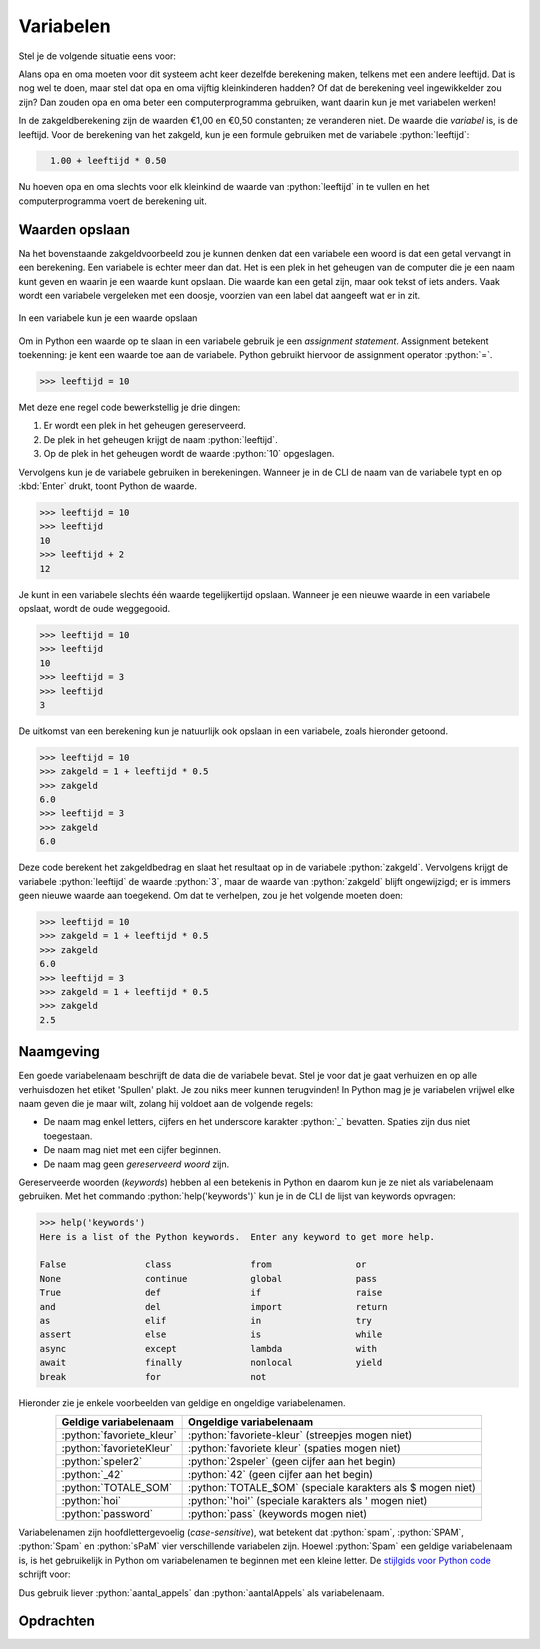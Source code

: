 .. role:: python(code)
    :language: python

.. |br| raw:: html

   <br/>

Variabelen
======================

Stel je de volgende situatie eens voor:

.. card:: Zakgeld
    :class-card: bgcolor-khaki

    De opa en oma van Alan hebben acht kleinkinderen en geven aan elk van hen wekelijks een zakcentje. Omdat ze aan de oudere kleinkinderen meer zakgeld willen geven dan de jongere, hebben ze het volgende systeem bedacht: 
    
    .. card::
      :class-card: bgcolor-white

      Elk kleinkind krijgt 1 euro en daarbij per levensjaar nog 50 cent.

    Alan is 10 jaar oud en hij krijgt van opa en oma dus €1,00 + 10 :math:`\times` €0,50 = €6,00.

Alans opa en oma moeten voor dit systeem acht keer dezelfde berekening maken, telkens met een andere leeftijd. Dat is nog wel te doen, maar stel dat opa en oma vijftig kleinkinderen hadden? Of dat de berekening veel ingewikkelder zou zijn? Dan zouden opa en oma beter een computerprogramma gebruiken, want daarin kun je met variabelen werken!

In de zakgeldberekening zijn de waarden €1,00 en €0,50 constanten; ze veranderen niet. De waarde die *variabel* is, is de leeftijd. Voor de berekening van het zakgeld, kun je een formule gebruiken met de variabele :python:`leeftijd`:

.. code-block:: python
  :class: no-copybutton

    1.00 + leeftijd * 0.50

Nu hoeven opa en oma slechts voor elk kleinkind de waarde van :python:`leeftijd` in te vullen en het computerprogramma voert de berekening uit.

.. dropdown:: Wat leer je in dit hoofdstuk
    :open:
    :color: primary
    :icon: book

    * Wat bedoelen we met een *variabele*.
    * Hoe maak je in Python een variabele.
    * Hoe geef je in Python een variabele een waarde.
    * Wat is een *assignment statement*.
    * Waar moet je op letten bij het bedenken van een naam voor een variabele.

Waarden opslaan
---------------
Na het bovenstaande zakgeldvoorbeeld zou je kunnen denken dat een variabele een woord is dat een getal vervangt in een berekening. Een variabele is echter meer dan dat. Het is een plek in het geheugen van de computer die je een naam kunt geven en waarin je een waarde kunt opslaan. Die waarde kan een getal zijn, maar ook tekst of iets anders. Vaak wordt een variabele vergeleken met een doosje, voorzien van een label dat aangeeft wat er in zit.

.. figure:: images/variabele.png
   :alt: een variabele beschouwd als een doosje
   :align: center

   In een variabele kun je een waarde opslaan

Om in Python een waarde op te slaan in een variabele gebruik je een *assignment statement*. Assignment betekent toekenning: je kent een waarde toe aan de variabele. Python gebruikt hiervoor de assignment operator :python:`=`.

.. code-block:: python
    :class: no-copybutton
    
    >>> leeftijd = 10

Met deze ene regel code bewerkstellig je drie dingen:

1. Er wordt een plek in het geheugen gereserveerd.
2. De plek in het geheugen krijgt de naam :python:`leeftijd`.
3. Op de plek in het geheugen wordt de waarde :python:`10` opgeslagen.

Vervolgens kun je de variabele gebruiken in berekeningen. Wanneer je in de CLI de naam van de variabele typt en op :kbd:`Enter` drukt, toont Python de waarde.

.. code-block:: python
    :class: no-copybutton
    
    >>> leeftijd = 10
    >>> leeftijd
    10
    >>> leeftijd + 2
    12

Je kunt in een variabele slechts één waarde tegelijkertijd opslaan. Wanneer je een nieuwe waarde in een variabele opslaat, wordt de oude weggegooid.

.. code-block:: python
    :class: no-copybutton

    >>> leeftijd = 10
    >>> leeftijd
    10
    >>> leeftijd = 3
    >>> leeftijd
    3

De uitkomst van een berekening kun je natuurlijk ook opslaan in een variabele, zoals hieronder getoond.

.. code-block:: python
    :class: no-copybutton

    >>> leeftijd = 10
    >>> zakgeld = 1 + leeftijd * 0.5
    >>> zakgeld
    6.0
    >>> leeftijd = 3
    >>> zakgeld
    6.0

Deze code berekent het zakgeldbedrag en slaat het resultaat op in de variabele :python:`zakgeld`. Vervolgens krijgt de variabele :python:`leeftijd` de waarde :python:`3`, maar de waarde van :python:`zakgeld` blijft ongewijzigd; er is immers geen nieuwe waarde aan toegekend. Om dat te verhelpen, zou je het volgende moeten doen:

.. code-block:: python
    :class: no-copybutton

    >>> leeftijd = 10
    >>> zakgeld = 1 + leeftijd * 0.5
    >>> zakgeld
    6.0
    >>> leeftijd = 3
    >>> zakgeld = 1 + leeftijd * 0.5
    >>> zakgeld
    2.5

.. dropdown:: Tip: terug in je geschiedenis in de CLI
    :open:
    :color: info
    :icon: info

    In Mu editor kun je in de CLI met de toets :kbd:`⇧` (pijltje omhoog) terug in je geschiedenis. Met de toets :kbd:`⇩` (pijltje omlaag) ga je weer vooruit in je geschiedenis. Dit is handig bij het bovenstaande voorbeeld, want daardoor hoef je niet twee keer hetzelfde te typen.

Naamgeving
----------
Een goede variabelenaam beschrijft de data die de variabele bevat. Stel je voor dat je gaat verhuizen en op alle verhuisdozen het etiket 'Spullen' plakt. Je zou niks meer kunnen terugvinden! In Python mag je je variabelen vrijwel elke naam geven die je maar wilt, zolang hij voldoet aan de volgende regels:

* De naam mag enkel letters, cijfers en het underscore karakter :python:`_` bevatten. Spaties zijn dus niet toegestaan.
* De naam mag niet met een cijfer beginnen.
* De naam mag geen *gereserveerd woord* zijn.

Gereserveerde woorden (*keywords*) hebben al een betekenis in Python en daarom kun je ze niet als variabelenaam gebruiken. Met het commando :python:`help('keywords')` kun je in de CLI de lijst van keywords opvragen:

.. code-block:: python
    :class: no-copybutton

    >>> help('keywords')
    Here is a list of the Python keywords.  Enter any keyword to get more help.

    False               class               from                or
    None                continue            global              pass
    True                def                 if                  raise
    and                 del                 import              return
    as                  elif                in                  try
    assert              else                is                  while
    async               except              lambda              with
    await               finally             nonlocal            yield
    break               for                 not              

Hieronder zie je enkele voorbeelden van geldige en ongeldige variabelenamen.

.. list-table::
    :header-rows: 1
    :align: center

    * - Geldige variabelenaam 
      - Ongeldige variabelenaam
    * - :python:`favoriete_kleur`
      - :python:`favoriete-kleur` (streepjes mogen niet)
    * - :python:`favorieteKleur`
      - :python:`favoriete kleur` (spaties mogen niet)
    * - :python:`speler2` 
      - :python:`2speler` (geen cijfer aan het begin)
    * - :python:`_42` 
      - :python:`42` (geen cijfer aan het begin)
    * - :python:`TOTALE_SOM`
      - :python:`TOTALE_$OM` (speciale karakters als $ mogen niet)
    * - :python:`hoi`
      - :python:`'hoi'` (speciale karakters als ' mogen niet)
    * - :python:`password` 
      - :python:`pass` (keywords mogen niet)



Variabelenamen zijn hoofdlettergevoelig (*case-sensitive*), wat betekent dat :python:`spam`, :python:`SPAM`, :python:`Spam` en :python:`sPaM` vier verschillende variabelen zijn. Hoewel :python:`Spam` een geldige variabelenaam is, is het gebruikelijk in Python om variabelenamen te beginnen met een kleine letter. De `stijlgids voor Python code <https://peps.python.org/pep-0008/#function-and-variable-names>`_ schrijft voor:

.. card:: PEP 8 - Style Guide for Python Code
    :class-card: bgcolor-lightgray

    Variable names should be lowercase, with words separated by underscores as necessary to improve readability.

Dus gebruik liever :python:`aantal_appels` dan :python:`aantalAppels` als variabelenaam.

.. dropdown:: spam, eggs en bacon
    :open:
    :color: info
    :icon: info

    In boeken over Python en zelfs in de officiële documentatie kom je regelmatig de variabelenamen :python:`spam`, :python:`eggs` en :python:`bacon` tegen. Die namen zijn afkomstig uit een sketch van de beroemde Engelse komediegroep `Monty Python <https://nl.wikipedia.org/wiki/Monty_Python>`_ waaraan de programmeertaal haar naam dankt. Monty Python's Flying Circus was een favoriet televisieprogramma van Guido van Rossum, de Nederlandse bedenker van Python (`bron <https://docs.python.org/3/faq/general.html#why-is-it-called-python>`_).

    Voor code waarin de variabelen geen speciale betekenis hebben, kun je dit soort namen prima gebruiken, maar voor een variabele die wél een betekenis heeft, is een beschrijvende naam beter.

Opdrachten
-----------

.. dropdown:: Opdracht 01
    :open:
    :color: secondary
    :icon: pencil

    Maak in Mu editor een nieuw codebestand aan met de :guilabel:`New` knop. Sla het bestand met de :guilabel:`Save` knop op in je huiswerkmap als :file:`rekenen_met_variabelen.py`. |br| Kopieer onderstaande code naar het bestand.

    .. code-block:: python
        :caption: rekenen_met_variabelen.py 
        :linenos:

        # Variabelen - opdracht 01
        
        
        som = getal1 + getal2
        print(som)

    Wanneer je deze code runt, krijg je een foutmelding:

    .. figure:: images/name_error.png

    Deze code werkt nog niet doordat de variabelen :python:`getal1` en :python:`getal2` die in regel ``4`` worden gebruikt nog niet zijn gemaakt; ze bestaan nog niet. Python geeft dat aan met ``NameError: name 'getal1' is not defined``. Los dit als volgt op:

    * Schrijf op regel ``2`` een assignment statement waarmee je de variabele :python:`getal1` maakt en de waarde :python:`15` geeft.
    * Schrijf op regel ``3`` een assignment statement waarmee je de variabele :python:`getal2` maakt en de waarde :python:`10` geeft.

    Run de code. Als je het goed hebt gedaan, wordt de uitkomst ``25`` getoond:

    .. figure:: images/rekenen_met_variabelen.png

.. dropdown:: Opdracht 02
    :open:
    :color: secondary
    :icon: pencil

    Maak deze opdracht pas nadat je opdracht 01 hebt volbracht. Breid je code :file:`rekenen_met_variabelen.py` uit met de variabelen :python:`verschil`, :python:`product` en :python:`quotient` waarin je respectievelijk het verschil (aftrekking), het product (vermenigvuldiging) en het quotiënt (deling) van :python:`getal1` en :python:`getal2` opslaat. Toon de waarden van deze nieuwe variabelen als volgt met :python:`print()` aanroepen:
    

    .. code-block:: python
        :caption: rekenen_met_variabelen.py 
        :linenos:

        # Variabelen - opdracht 01
        
        
        som = getal1 + getal2



        print(som)
        print(verschil)
        print(product)
        print(quotient)

    Op de regels ``5``, ``6`` en ``7`` schrijf je dus assignment statements voor de variabelen :python:`verschil`, :python:`product` en :python:`quotient`.

.. dropdown:: Opdracht 03
    :open:
    :color: secondary
    :icon: pencil

    De oppervlakte van een rechthoek kun je berekenen met de formule

    .. centered:: :math:`oppervlakte = lengte \times breedte`

    .. image:: images/rectangle_transparent.png
        :align: center

    Maak in Mu editor een nieuw codebestand aan en sla het op onder de naam :file:`oppervlakte.py`. Schrijf hierin de volgende code:

    * Twee assignment statements om de variabelen :python:`lengte` en :python:`breedte` te maken. Je mag zelf waarden kiezen voor deze variabelen.
    * Een assignment statement om de variabele :python:`oppervlakte` te maken. Gebruik bovenstaande formule om deze variabele de juiste waarde te geven.
    * Een :python:`print()` aanroep om de waarde van :python:`oppervlakte` te tonen.

    Run je code om te testen of hij naar behoren werkt.


